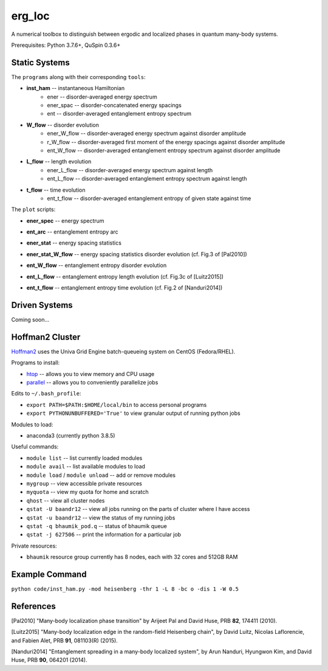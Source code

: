 erg_loc
=======

A numerical toolbox to distinguish between ergodic and localized phases in quantum many-body systems.

Prerequisites: Python 3.7.6+, QuSpin 0.3.6+

Static Systems
--------------

The ``programs`` along with their corresponding ``tools``:

* **inst_ham** -- instantaneous Hamiltonian
	* ener -- disorder-averaged energy spectrum
	* ener_spac -- disorder-concatenated energy spacings
	* ent -- disorder-averaged entanglement entropy spectrum
* **W_flow** -- disorder evolution
	* ener_W_flow -- disorder-averaged energy spectrum against disorder amplitude
	* r_W_flow -- disorder-averaged first moment of the energy spacings against disorder amplitude
	* ent_W_flow -- disorder-averaged entanglement entropy spectrum against disorder amplitude
* **L_flow** -- length evolution
	* ener_L_flow -- disorder-averaged energy spectrum against length
	* ent_L_flow -- disorder-averaged entanglement entropy spectrum against length
* **t_flow** -- time evolution
	* ent_t_flow -- disorder-averaged entanglement entropy of given state against time

The ``plot`` scripts:

* **ener_spec** -- energy spectrum

.. image:: figures/ener_spec/heisenberg/ener_spec_heisenberg_L_8_obc_J_1_1_1_W_0.5_comparison.png
	:align: center
	:width: 80%

* **ent_arc** -- entanglement entropy arc

.. image:: figures/ent_arc/heisenberg/ent_arc_heisenberg_L_12_obc_J_1_1_1_W_0.5_comparison.png
	:align: center
	:width: 80%

* **ener_stat** -- energy spacing statistics

.. image:: figures/ener_stat/heisenberg/ener_stat_heisenberg_L_8_Nup_4_pauli_0_obc_dis_10000_J_1_1_1_W_0.5_comparison.png
	:align: center
	:width: 80%

* **ener_stat_W_flow** -- energy spacing statistics disorder evolution (cf. Fig.3 of [Pal2010])

.. image:: figures/ener_stat_W_flow/heisenberg/ener_stat_W_flow_heisenberg_L_8_Nup_4_pauli_0_obc_dis_10000_J_1_1_1_W_0.5_12.5_24.png
	:align: center
	:width: 80%

* **ent_W_flow** -- entanglement entropy disorder evolution

.. image:: figures/ent_W_flow/heisenberg/ent_W_flow_heisenberg_L_8_Nup_4_pauli_0_obc_dis_10000_J_1_1_1_W_0.5_12.5_24.png
	:align: center
	:width: 80%

* **ent_L_flow** -- entanglement entropy length evolution (cf. Fig.3c of [Luitz2015])

.. image:: figures/ent_L_flow/heisenberg/ent_L_flow_heisenberg_L_8_12_3_obc_dis_10_J_1_1_1_W_0_comparison.png
	:align: center
	:width: 80%

* **ent_t_flow** -- entanglement entropy time evolution (cf. Fig.2 of [Nanduri2014])

.. image:: figures/ent_t_flow/heisenberg/ent_t_flow_heisenberg_L_8_obc_t_10_1000_3_J_1_1_1_W_3.png
	:align: center
	:width: 80%

Driven Systems
--------------

Coming soon...

Hoffman2 Cluster
----------------

`Hoffman2 <https://schuang.github.io/hcat/index.html>`__ uses the Univa Grid Engine batch-queueing system on CentOS (Fedora/RHEL).

Programs to install:

* `htop <https://htop.dev/>`__ -- allows you to view memory and CPU usage
* `parallel <https://www.gnu.org/software/parallel/>`__ -- allows you to conveniently parallelize jobs

Edits to ``~/.bash_profile``:

* ``export PATH=$PATH:$HOME/local/bin`` to access personal programs
* ``export PYTHONUNBUFFERED='True'`` to view granular output of running python jobs

Modules to load:

* anaconda3 (currently python 3.8.5)

Useful commands:

* ``module list`` -- list currently loaded modules
* ``module avail`` -- list available modules to load
* ``module load`` / ``module unload`` -- add or remove modules

* ``mygroup`` -- view accessible private resources
* ``myquota`` -- view my quota for home and scratch

* ``qhost`` -- view all cluster nodes
* ``qstat -U baandr12`` -- view all jobs running on the parts of cluster where I have access
* ``qstat -u baandr12`` -- view the status of my running jobs
* ``qstat -q bhaumik_pod.q`` -- status of bhaumik queue
* ``qstat -j 627506`` -- print the information for a particular job

Private resources:

* ``bhaumik`` resource group currently has 8 nodes, each with 32 cores and 512GB RAM

Example Command
---------------

``python code/inst_ham.py -mod heisenberg -thr 1 -L 8 -bc o -dis 1 -W 0.5``

References
----------

[Pal2010] "Many-body localization phase transition" by Arijeet Pal and David Huse, PRB **82**, 174411 (2010).

[Luitz2015] "Many-body localization edge in the random-field Heisenberg chain", by David Luitz, Nicolas Laflorencie, and Fabien Alet, PRB **91**, 081103(R) (2015).

[Nanduri2014] "Entanglement spreading in a many-body localized system", by Arun Nanduri, Hyungwon Kim, and David Huse, PRB **90**, 064201 (2014).
